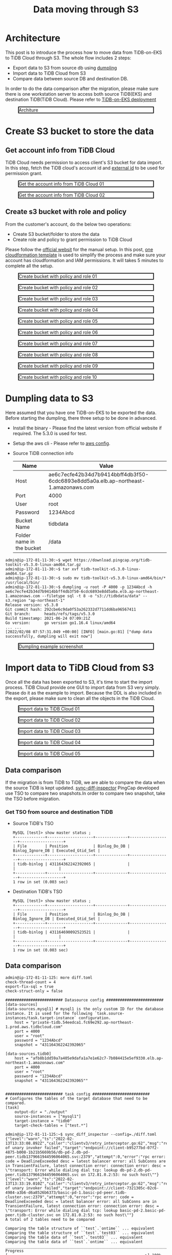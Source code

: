#+OPTIONS: \n:t
#+OPTIONS: ^:nil
#+TITLE: Data moving through S3
* Architecture
  This post is to introduce the process how to move data from TiDB-on-EKS to TiDB Cloud through S3. The whole flow includes 2 steps:
  + Export data to S3 from source db using [[https://docs.pingcap.com/tidb/stable/dumpling-overview][dumpling]]
  + Import data to TiDB Cloud from S3
  + Compare data between source DB and destination DB.
  In order to do the data comparison after the migration, please make sure there is one workstation server to access both source TiDB(EKS) and destination TiDB(TiDB Cloud). Please refer to [[./tidb-on-eks.deployment.org][TiDB-on-EKS deployment]]
  #+CAPTION: Architure
  #+ATTR_HTML: :width 800 :style border:2px solid black;
  [[./png/tidb-on-eks/architecture.datamoving.png]]
* Create S3 bucket to store the data
** Get account info from TiDB Cloud
   TiDB Cloud needs permission to access client's S3 bucket for data import. In this step, fetch the TiDB cloud's account id and [[https://docs.aws.amazon.com/IAM/latest/UserGuide/id_roles_create_for-user_externalid.html][external id]] to be used for permission grant.
#+CAPTION: Get the account info from TiDB Cloud 01
#+ATTR_HTML: :width 800 :style border:2px solid black;
[[./png/replication-tidb-on-eks-2-tidbcloud/01.tidbcloud.account.01.png]]

#+CAPTION: Get the account info from TiDB Cloud 02
#+ATTR_HTML: :width 800 :style border:2px solid black;
[[./png/replication-tidb-on-eks-2-tidbcloud/01.tidbcloud.account.02.png]]

** Create s3 bucket with role and policy
   From the customer's account, do the below two operations:
   + Create S3 bucket/folder to store the data
   + Create role and policy to grant permission to TiDB Cloud
   Please follow the [[https://docs.pingcap.com/tidbcloud/public-preview/migrate-from-amazon-s3-or-gcs?_ga=2.199647019.44108033.1642640267-1710695035.1621412524#step-2-configure-amazon-s3-access][official websit]] for the manual setup. In this post, [[https://s3.ap-northeast-1.amazonaws.com/tidb.cloudformation.template/migration/s3-bucket.yaml][one cloudformation template]] is used to simplify the process and make sure your account has cloudformation and IAM permissions. It will takes 5 minutes to complete all the setup.
#+CAPTION: Create bucket with policy and role 01
#+ATTR_HTML: :width 800 :style border:2px solid black;
[[./png/replication-tidb-on-eks-2-tidbcloud/02.bucket.01.png]]

#+CAPTION: Create bucket with policy and role 02
#+ATTR_HTML: :width 800 :style border:2px solid black;
[[./png/replication-tidb-on-eks-2-tidbcloud/02.bucket.02.png]]

#+CAPTION: Create bucket with policy and role 03
#+ATTR_HTML: :width 800 :style border:2px solid black;
[[./png/replication-tidb-on-eks-2-tidbcloud/02.bucket.03.png]]

#+CAPTION: Create bucket with policy and role 04
#+ATTR_HTML: :width 800 :style border:2px solid black;
[[./png/replication-tidb-on-eks-2-tidbcloud/02.bucket.04.png]]

#+CAPTION: Create bucket with policy and role 05
#+ATTR_HTML: :width 800 :style border:2px solid black;
[[./png/replication-tidb-on-eks-2-tidbcloud/02.bucket.05.png]]

#+CAPTION: Create bucket with policy and role 06
#+ATTR_HTML: :width 800 :style border:2px solid black;
[[./png/replication-tidb-on-eks-2-tidbcloud/02.bucket.06.png]]

#+CAPTION: Create bucket with policy and role 07
#+ATTR_HTML: :width 800 :style border:2px solid black;
[[./png/replication-tidb-on-eks-2-tidbcloud/02.bucket.07.png]]

#+CAPTION: Create bucket with policy and role 08
#+ATTR_HTML: :width 800 :style border:2px solid black;
[[./png/replication-tidb-on-eks-2-tidbcloud/02.bucket.08.png]]

#+CAPTION: Create bucket with policy and role 09
#+ATTR_HTML: :width 800 :style border:2px solid black;
[[./png/replication-tidb-on-eks-2-tidbcloud/02.bucket.09.png]]

#+CAPTION: Create bucket with policy and role 10
#+ATTR_HTML: :width 800 :style border:2px solid black;
[[./png/replication-tidb-on-eks-2-tidbcloud/02.bucket.10.png]]
* Dumpling data to S3
  Here assumed that you have one TiDB-on-EKS to be exported the data. Before starting the dumpling, there three setup to be done in advanced.
  + Install the binary - Please find the latest version from official website if required. The 5.3.0 is used for test.
  + Setup the aws cli - Please refer to [[https://docs.aws.amazon.com/streams/latest/dev/setup-awscli.html][aws config]].
  + Source TiDB connection info
    #+ATTR_HTML: :border 1 :rules all :frame border
    | Name                      | Value                                                                              |
    |---------------------------+------------------------------------------------------------------------------------|
    | Host                      | ae6c7ecfe42b34d7b9414bbff4db3f50-6cdc6893e8dd5a0a.elb.ap-northeast-1.amazonaws.com |
    | Port                      | 4000                                                                               |
    | User                      | root                                                                               |
    | Password                  | 1234Abcd                                                                           |
    | Bucket Name               | tidbdata                                                                           |
    | Folder name in the bucket | /data                                                                              |
  #+BEGIN_SRC
admin@ip-172-81-11-30:~$ wget https://download.pingcap.org/tidb-toolkit-v5.3.0-linux-amd64.tar.gz
admin@ip-172-81-11-30:~$ tar xvf tidb-toolkit-v5.3.0-linux-amd64.tar.gz
admin@ip-172-81-11-30:~$ sudo mv tidb-toolkit-v5.3.0-linux-amd64/bin/* /usr/local/bin/
admin@ip-172-81-11-30:~$ dumpling -u root -P 4000 -p 1234Abcd -h ae6c7ecfe42b34d7b9414bbff4db3f50-6cdc6893e8dd5a0a.elb.ap-northeast-1.amazonaws.com --filetype sql -t 8 -o "s3://tidbdata/data" --s3.region "ap-northeast-1"
Release version: v5.3.0
Git commit hash: 292cbe6c9da0f53a262332d7711dd6ba96567411
Git branch:      heads/refs/tags/v5.3.0
Build timestamp: 2021-06-24 07:09:21Z
Go version:      go version go1.16.4 linux/amd64
... ...
[2022/02/08 07:57:31.049 +00:00] [INFO] [main.go:81] ["dump data successfully, dumpling will exit now"]
  #+END_SRC

  #+CAPTION: Dumpling example screenshot
  #+ATTR_HTML: :width 800 :style border:2px solid black;
  [[./png/replication-tidb-on-eks-2-tidbcloud/03.dataexport.png]]
  
* Import data to TiDB Cloud from S3
  Once all the data has been exported to S3, it's time to start the import process. TiDB Cloud provide one GUI to import data from S3 very simply. Please do it as the example to import. Because the DDL is also included in the export, please make sure to clean all the objects in the TiDB Cloud.
  #+CAPTION: Import data to TiDB Cloud 01
  #+ATTR_HTML: :width 800 :style border:2px solid black;
  [[./png/replication-tidb-on-eks-2-tidbcloud/04.dataimport.01.png]]

  #+CAPTION: Import data to TiDB Cloud 02
  #+ATTR_HTML: :width 800 :style border:2px solid black;
  [[./png/replication-tidb-on-eks-2-tidbcloud/04.dataimport.02.png]]

  #+CAPTION: Import data to TiDB Cloud 03
  #+ATTR_HTML: :width 800 :style border:2px solid black;
  [[./png/replication-tidb-on-eks-2-tidbcloud/04.dataimport.03.png]]

  #+CAPTION: Import data to TiDB Cloud 04
  #+ATTR_HTML: :width 800 :style border:2px solid black;
  [[./png/replication-tidb-on-eks-2-tidbcloud/04.dataimport.04.png]]

  #+CAPTION: Import data to TiDB Cloud 05
  #+ATTR_HTML: :width 800 :style border:2px solid black;
  [[./png/replication-tidb-on-eks-2-tidbcloud/04.dataimport.05.png]]
** Data comparison
   If the migration is from TiDB to TiDB, we are able to compare the data when the source TiDB is kept updated. [[https://docs.pingcap.com/tidb/stable/sync-diff-inspector-overview][sync-diff-inspector]] PingCap developed use TSO to compare two snapshots.In order to compare two snapshot, take the TSO before migration.
*** Get TSO from source and destination TiDB
    + Source TiDB's TSO
      #+BEGIN_SRC
MySQL [test]> show master status ;
+-------------+--------------------+--------------+------------------+-------------------+
| File        | Position           | Binlog_Do_DB | Binlog_Ignore_DB | Executed_Gtid_Set |
+-------------+--------------------+--------------+------------------+-------------------+
| tidb-binlog | 431164362242392065 |              |                  |                   |
+-------------+--------------------+--------------+------------------+-------------------+
1 row in set (0.003 sec)
      #+END_SRC
    + Destination TiDB's TSO
      #+BEGIN_SRC
MySQL [test]> show master status ;
+-------------+--------------------+--------------+------------------+-------------------+
| File        | Position           | Binlog_Do_DB | Binlog_Ignore_DB | Executed_Gtid_Set |
+-------------+--------------------+--------------+------------------+-------------------+
| tidb-binlog | 431164690092523521 |              |                  |                   |
+-------------+--------------------+--------------+------------------+-------------------+
1 row in set (0.003 sec)
      #+END_SRC
** Data comparison
   #+BEGIN_SRC
admin@ip-172-81-11-125: more diff.toml
check-thread-count = 4
export-fix-sql = true
check-struct-only = false

######################### Datasource config #########################
[data-sources]
[data-sources.mysql1] # mysql1 is the only custom ID for the database instance. It is used for the following `task.source-instances/task.target-instance` configuration.
    host = "private-tidb.54eedca1.fc69e292.ap-northeast-1.prod.aws.tidbcloud.com"
    port = 4000
    user = "root"
    password = "1234Abcd"
    snapshot = "431164362242392065"

[data-sources.tidb0]
    host = "afb8b1dd59a7a405e9dafa1a7e1e62c7-7b084415e5ef9330.elb.ap-northeast-1.amazonaws.com"
    port = 4000
    user = "root"
    password = "1234Abcd"
    snapshot = "431164362242392065""


######################### task config #########################
# Configures the tables of the target database that need to be compared.
[task]
    output-dir = "./output"
    source-instances = ["mysql1"]
    target-instance = "tidb0"
    target-check-tables = ["test.*"]

admin@ip-172-81-11-125:~$ sync_diff_inspector --config=./diff.toml 
{"level":"warn","ts":"2022-02-13T13:33:08.892Z","caller":"clientv3/retry_interceptor.go:62","msg":"retrying of unary invoker failed","target":"endpoint://client-b95277bd-07f2-4875-b008-1b21b5669b56/db-pd-2.db-pd-peer.tidb1379661944596064065.svc:2379","attempt":0,"error":"rpc error: code = DeadlineExceeded desc = latest balancer error: all SubConns are in TransientFailure, latest connection error: connection error: desc = \"transport: Error while dialing dial tcp: lookup db-pd-2.db-pd-peer.tidb1379661944596064065.svc on 172.81.0.2:53: no such host\""}
{"level":"warn","ts":"2022-02-13T13:33:19.010Z","caller":"clientv3/retry_interceptor.go:62","msg":"retrying of unary invoker failed","target":"endpoint://client-7321305c-02c6-4984-a3b6-d6a8526b6373/basic-pd-1.basic-pd-peer.tidb-cluster.svc:2379","attempt":0,"error":"rpc error: code = DeadlineExceeded desc = latest balancer error: all SubConns are in TransientFailure, latest connection error: connection error: desc = \"transport: Error while dialing dial tcp: lookup basic-pd-2.basic-pd-peer.tidb-cluster.svc on 172.81.0.2:53: no such host\""}
A total of 2 tables need to be compared

Comparing the table structure of ``test`.`ontime`` ... equivalent
Comparing the table structure of ``test`.`test03`` ... equivalent
Comparing the table data of ``test`.`test03`` ... equivalent
Comparing the table data of ``test`.`ontime`` ... equivalent
_____________________________________________________________________________
Progress [============================================================>] 100% 0/0
A total of 2 table have been compared and all are equal.
You can view the comparision details through './output/sync_diff.log'
   #+END_SRC
* Performance test

** Table preparation in TiDB-on-EKS   
   #+BEGIN_SRC sql
CREATE TABLE `ontime` (
   id bigint primary key auto_random, 
  `Year` year(4) DEFAULT NULL,
  `Quarter` tinyint(4) DEFAULT NULL,
  `Month` tinyint(4) DEFAULT NULL,
  `DayofMonth` tinyint(4) DEFAULT NULL,
  `DayOfWeek` tinyint(4) DEFAULT NULL,
  `FlightDate` date DEFAULT NULL,
  `UniqueCarrier` char(7) DEFAULT NULL,
  `AirlineID` int(11) DEFAULT NULL,
  `Carrier` char(2) DEFAULT NULL,
  `TailNum` varchar(50) DEFAULT NULL,
  `FlightNum` varchar(10) DEFAULT NULL,
  `OriginAirportID` int(11) DEFAULT NULL,
  `OriginAirportSeqID` int(11) DEFAULT NULL,
  `OriginCityMarketID` int(11) DEFAULT NULL,
  `Origin` char(5) DEFAULT NULL,
  `OriginCityName` varchar(100) DEFAULT NULL,
  `OriginState` char(2) DEFAULT NULL,
  `OriginStateFips` varchar(10) DEFAULT NULL,
  `OriginStateName` varchar(100) DEFAULT NULL,
  `OriginWac` int(11) DEFAULT NULL,
  `DestAirportID` int(11) DEFAULT NULL,
  `DestAirportSeqID` int(11) DEFAULT NULL,
  `DestCityMarketID` int(11) DEFAULT NULL,
  `Dest` char(5) DEFAULT NULL,
  `DestCityName` varchar(100) DEFAULT NULL,
  `DestState` char(2) DEFAULT NULL,
  `DestStateFips` varchar(10) DEFAULT NULL,
  `DestStateName` varchar(100) DEFAULT NULL,
  `DestWac` int(11) DEFAULT NULL,
  `CRSDepTime` int(11) DEFAULT NULL,
  `DepTime` int(11) DEFAULT NULL,
  `DepDelay` int(11) DEFAULT NULL,
  `DepDelayMinutes` int(11) DEFAULT NULL,
  `DepDel15` int(11) DEFAULT NULL,
  `DepartureDelayGroups` int(11) DEFAULT NULL,
  `DepTimeBlk` varchar(20) DEFAULT NULL,
  `TaxiOut` int(11) DEFAULT NULL,
  `WheelsOff` int(11) DEFAULT NULL,
  `WheelsOn` int(11) DEFAULT NULL,
  `TaxiIn` int(11) DEFAULT NULL,
  `CRSArrTime` int(11) DEFAULT NULL,
  `ArrTime` int(11) DEFAULT NULL,
  `ArrDelay` int(11) DEFAULT NULL,
  `ArrDelayMinutes` int(11) DEFAULT NULL,
  `ArrDel15` int(11) DEFAULT NULL,
  `ArrivalDelayGroups` int(11) DEFAULT NULL,
  `ArrTimeBlk` varchar(20) DEFAULT NULL,
  `Cancelled` tinyint(4) DEFAULT NULL,
  `CancellationCode` char(1) DEFAULT NULL,
  `Diverted` tinyint(4) DEFAULT NULL,
  `CRSElapsedTime` int(11) DEFAULT NULL,
  `ActualElapsedTime` int(11) DEFAULT NULL,
  `AirTime` int(11) DEFAULT NULL,
  `Flights` int(11) DEFAULT NULL,
  `Distance` int(11) DEFAULT NULL,
  `DistanceGroup` tinyint(4) DEFAULT NULL,
  `CarrierDelay` int(11) DEFAULT NULL,
  `WeatherDelay` int(11) DEFAULT NULL,
  `NASDelay` int(11) DEFAULT NULL,
  `SecurityDelay` int(11) DEFAULT NULL,
  `LateAircraftDelay` int(11) DEFAULT NULL,
  `FirstDepTime` varchar(10) DEFAULT NULL,
  `TotalAddGTime` varchar(10) DEFAULT NULL,
  `LongestAddGTime` varchar(10) DEFAULT NULL,
  `DivAirportLandings` varchar(10) DEFAULT NULL,
  `DivReachedDest` varchar(10) DEFAULT NULL,
  `DivActualElapsedTime` varchar(10) DEFAULT NULL,
  `DivArrDelay` varchar(10) DEFAULT NULL,
  `DivDistance` varchar(10) DEFAULT NULL,
  `Div1Airport` varchar(10) DEFAULT NULL,
  `Div1AirportID` int(11) DEFAULT NULL,
  `Div1AirportSeqID` int(11) DEFAULT NULL,
  `Div1WheelsOn` varchar(10) DEFAULT NULL,
  `Div1TotalGTime` varchar(10) DEFAULT NULL,
  `Div1LongestGTime` varchar(10) DEFAULT NULL,
  `Div1WheelsOff` varchar(10) DEFAULT NULL,
  `Div1TailNum` varchar(10) DEFAULT NULL,
  `Div2Airport` varchar(10) DEFAULT NULL,
  `Div2AirportID` int(11) DEFAULT NULL,
  `Div2AirportSeqID` int(11) DEFAULT NULL,
  `Div2WheelsOn` varchar(10) DEFAULT NULL,
  `Div2TotalGTime` varchar(10) DEFAULT NULL,
  `Div2LongestGTime` varchar(10) DEFAULT NULL,
  `Div2WheelsOff` varchar(10) DEFAULT NULL,
  `Div2TailNum` varchar(10) DEFAULT NULL,
  `Div3Airport` varchar(10) DEFAULT NULL,
  `Div3AirportID` int(11) DEFAULT NULL,
  `Div3AirportSeqID` int(11) DEFAULT NULL,
  `Div3WheelsOn` varchar(10) DEFAULT NULL,
  `Div3TotalGTime` varchar(10) DEFAULT NULL,
  `Div3LongestGTime` varchar(10) DEFAULT NULL,
  `Div3WheelsOff` varchar(10) DEFAULT NULL,
  `Div3TailNum` varchar(10) DEFAULT NULL,
  `Div4Airport` varchar(10) DEFAULT NULL,
  `Div4AirportID` int(11) DEFAULT NULL,
  `Div4AirportSeqID` int(11) DEFAULT NULL,
  `Div4WheelsOn` varchar(10) DEFAULT NULL,
  `Div4TotalGTime` varchar(10) DEFAULT NULL,
  `Div4LongestGTime` varchar(10) DEFAULT NULL,
  `Div4WheelsOff` varchar(10) DEFAULT NULL,
  `Div4TailNum` varchar(10) DEFAULT NULL,
  `Div5Airport` varchar(10) DEFAULT NULL,
  `Div5AirportID` int(11) DEFAULT NULL,
  `Div5AirportSeqID` int(11) DEFAULT NULL,
  `Div5WheelsOn` varchar(10) DEFAULT NULL,
  `Div5TotalGTime` varchar(10) DEFAULT NULL,
  `Div5LongestGTime` varchar(10) DEFAULT NULL,
  `Div5WheelsOff` varchar(10) DEFAULT NULL,
  `Div5TailNum` varchar(10) DEFAULT NULL,
  `timestamp_tidb` timestamp default current_timestamp
) DEFAULT CHARSET=latin1 ;
   #+END_SRC
** Insert data to TiDB-on-EKS
   #+BEGIN_SRC
MySQL [(none)]> set global tidb_dml_batch_size = 5000;
Query OK, 0 rows affected (0.041 sec)
   #+END_SRC

   #+BEGIN_SRC shell
#!/bin/bash
 
usage="$(basename "$0") start_year start_month end_year end_month -- Import the data from ontime between start_year/start_month and end_year/end_month"
if [ $# -ne 4  ]; then
    echo $usage
    exit 1
fi
start_year=$1
start_month=$2
end_year=$3
end_month=$4


echo "${start_year} ${end_year} ${start_month} ${end_month}"
echo "-- seq ${start_year} ${end_year}"
for s in `seq ${start_year} ${end_year}`
do
  for m in `seq ${start_month} ${end_month}`
  do
          echo "-----------"
    wget https://transtats.bts.gov/PREZIP/On_Time_Reporting_Carrier_On_Time_Performance_1987_present_${s}_${m}.zip --no-check-certificate
    unzip On_Time_Reporting_Carrier_On_Time_Performance_1987_present_${s}_${m}.zip
    mv "On_Time_Reporting_Carrier_On_Time_Performance_(1987_present)_${s}_${m}.csv" "${s}_${m}.csv";
    rm -f readme.html

    mysql -h a8c5c5968e1ab43b28e1be822e40cc9b-dbaf5e28623f5ca8.elb.ap-northeast-1.amazonaws.com -P 4000 -u root -p1234Abcd test -e "LOAD DATA LOCAL INFILE '$(pwd)/${s}_${m}.csv' INTO TABLE ontime FIELDS      TERMINATED BY ',' ENCLOSED BY '\"' LINES TERMINATED BY '\n' (Year, Quarter, Month, DayofMonth, DayOfWeek, FlightDate, UniqueCarrier, AirlineID, Carrier, TailNum, FlightNum, OriginAirportID,               OriginAirportSeqID, OriginCityMarketID, Origin, OriginCityName, OriginState, OriginStateFips, OriginStateName, OriginWac, DestAirportID, DestAirportSeqID, DestCityMarketID, Dest, DestCityName,            DestState, DestStateFips, DestStateName, DestWac, CRSDepTime, DepTime, DepDelay, DepDelayMinutes, DepDel15, DepartureDelayGroups, DepTimeBlk, TaxiOut, WheelsOff, WheelsOn, TaxiIn, CRSArrTime, ArrTime,    ArrDelay, ArrDelayMinutes, ArrDel15, ArrivalDelayGroups, ArrTimeBlk, Cancelled, CancellationCode, Diverted, CRSElapsedTime, ActualElapsedTime, AirTime, Flights, Distance, DistanceGroup, CarrierDelay,     WeatherDelay, NASDelay, SecurityDelay, LateAircraftDelay, FirstDepTime, TotalAddGTime, LongestAddGTime, DivAirportLandings, DivReachedDest, DivActualElapsedTime, DivArrDelay, DivDistance, Div1Airport,    Div1AirportID, Div1AirportSeqID, Div1WheelsOn, Div1TotalGTime, Div1LongestGTime, Div1WheelsOff, Div1TailNum, Div2Airport, Div2AirportID, Div2AirportSeqID, Div2WheelsOn, Div2TotalGTime, Div2LongestGTime,  Div2WheelsOff, Div2TailNum, Div3Airport, Div3AirportID, Div3AirportSeqID, Div3WheelsOn, Div3TotalGTime, Div3LongestGTime, Div3WheelsOff, Div3TailNum, Div4Airport, Div4AirportID, Div4AirportSeqID,         Div4WheelsOn, Div4TotalGTime, Div4LongestGTime, Div4WheelsOff, Div5Airport, Div5AirportID, Div5AirportSeqID, Div5WheelsOn, Div5TotalGTime, Div5LongestGTime, Div5WheelsOff, Div5TailNum )"
    rm On_Time_Reporting_Carrier_On_Time_Performance_1987_present_${s}_${m}.zip
    rm "${s}_${m}.csv"
  done
done
   #+END_SRC
   #+START_SRC
$./import_data.sh 2018 1 2018 1
   #+END_SRC
** Service spec
** Test Result
          | Data Size | Export Time | Import Time | Num of records | DB Size | Export Rate | Import Rate |
          |-----------+-------------+-------------+----------------+---------+-------------+-------------|
          | 264MB     | 26s         | 64s         | 570k           |         | 10MB/s      | 4M/s        |
          | 3.5GB     | 3min 57s    | 4min 29s    | 7m             | 4.6GB   | 15MB/s      | 13MB/s      |
          | 31GB      | 32 min      | 36min 19s   |                |         | 17MB/s      |             |
